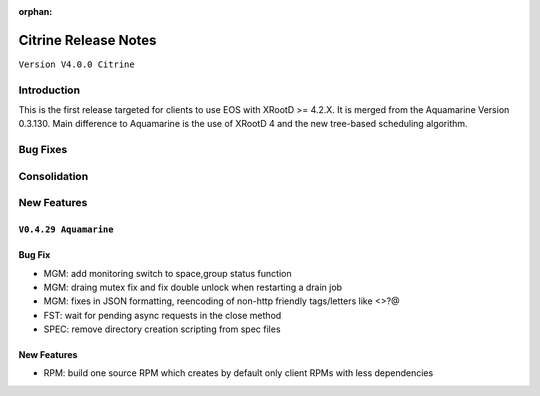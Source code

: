 :orphan:

.. highlight:: rst

.. index::
   single: Citrine-Release


Citrine Release Notes
======================

``Version V4.0.0 Citrine``

Introduction
------------
This is the first release targeted for clients to use EOS with XRootD >= 4.2.X.
It is merged from the Aquamarine Version 0.3.130. Main difference to Aquamarine
is the use of XRootD 4 and the new tree-based scheduling algorithm.

Bug Fixes
---------

Consolidation
-------------

New Features
------------


``V0.4.29 Aquamarine``
+++++++++++++++++++++++

Bug Fix
+++++++

- MGM: add monitoring switch to space,group status function
- MGM: draing mutex fix and fix double unlock when restarting a drain job
- MGM: fixes in JSON formatting, reencoding of non-http friendly tags/letters like <>?@
- FST: wait for pending async requests in the close method
- SPEC: remove directory creation scripting from spec files

New Features
++++++++++++

- RPM: build one source RPM which creates by default only client RPMs with less dependencies
